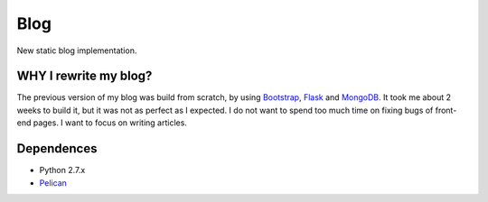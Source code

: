 Blog
----

New static blog implementation.

WHY I rewrite my blog?
======================

The previous version of my blog was build from scratch, by using Bootstrap_, Flask_ and MongoDB_. It took me about 2 weeks to build it, but it was not as perfect as I expected. I do not want to spend too much time on fixing bugs of front-end pages. I want to focus on writing articles.

.. _Bootstrap: http://getbootstrap.com/
.. _Flask: http://flask.pocoo.org/
.. _MongoDB: http://www.mongodb.org/

Dependences
===========

* Python 2.7.x

* Pelican_

.. _Pelican: http://docs.getpelican.com/

